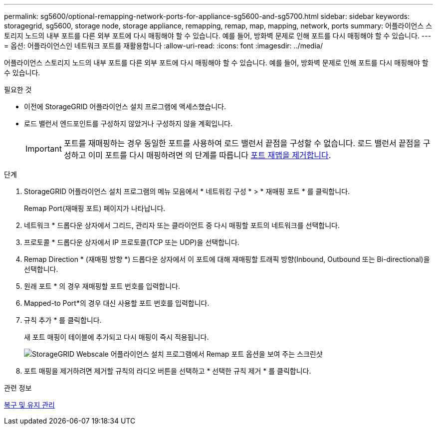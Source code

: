 ---
permalink: sg5600/optional-remapping-network-ports-for-appliance-sg5600-and-sg5700.html 
sidebar: sidebar 
keywords: storagegrid, sg5600, storage node, storage appliance, remapping, remap, map, mapping, network, ports 
summary: 어플라이언스 스토리지 노드의 내부 포트를 다른 외부 포트에 다시 매핑해야 할 수 있습니다. 예를 들어, 방화벽 문제로 인해 포트를 다시 매핑해야 할 수 있습니다. 
---
= 옵션: 어플라이언스인 네트워크 포트를 재활용합니다
:allow-uri-read: 
:icons: font
:imagesdir: ../media/


[role="lead"]
어플라이언스 스토리지 노드의 내부 포트를 다른 외부 포트에 다시 매핑해야 할 수 있습니다. 예를 들어, 방화벽 문제로 인해 포트를 다시 매핑해야 할 수 있습니다.

.필요한 것
* 이전에 StorageGRID 어플라이언스 설치 프로그램에 액세스했습니다.
* 로드 밸런서 엔드포인트를 구성하지 않았거나 구성하지 않을 계획입니다.
+

IMPORTANT: 포트를 재매핑하는 경우 동일한 포트를 사용하여 로드 밸런서 끝점을 구성할 수 없습니다. 로드 밸런서 끝점을 구성하고 이미 포트를 다시 매핑하려면 의 단계를 따릅니다 xref:../maintain/removing-port-remaps.adoc[포트 재맵을 제거합니다].



.단계
. StorageGRID 어플라이언스 설치 프로그램의 메뉴 모음에서 * 네트워킹 구성 * > * 재매핑 포트 * 를 클릭합니다.
+
Remap Port(재매핑 포트) 페이지가 나타납니다.

. 네트워크 * 드롭다운 상자에서 그리드, 관리자 또는 클라이언트 중 다시 매핑할 포트의 네트워크를 선택합니다.
. 프로토콜 * 드롭다운 상자에서 IP 프로토콜(TCP 또는 UDP)을 선택합니다.
. Remap Direction * (재매핑 방향 *) 드롭다운 상자에서 이 포트에 대해 재매핑할 트래픽 방향(Inbound, Outbound 또는 Bi-directional)을 선택합니다.
. 원래 포트 * 의 경우 재매핑할 포트 번호를 입력합니다.
. Mapped-to Port*의 경우 대신 사용할 포트 번호를 입력합니다.
. 규칙 추가 * 를 클릭합니다.
+
새 포트 매핑이 테이블에 추가되고 다시 매핑이 즉시 적용됩니다.

+
image::../media/remap_ports.gif[StorageGRID Webscale 어플라이언스 설치 프로그램에서 Remap 포트 옵션을 보여 주는 스크린샷]

. 포트 매핑을 제거하려면 제거할 규칙의 라디오 버튼을 선택하고 * 선택한 규칙 제거 * 를 클릭합니다.


.관련 정보
xref:../maintain/index.adoc[복구 및 유지 관리]
